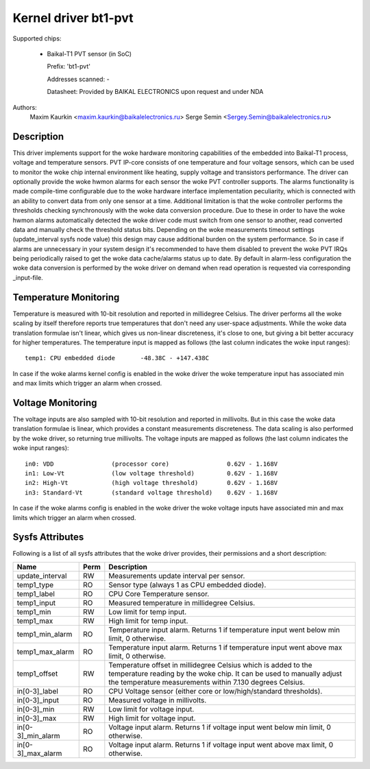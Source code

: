 .. SPDX-License-Identifier: GPL-2.0-only

Kernel driver bt1-pvt
=====================

Supported chips:

  * Baikal-T1 PVT sensor (in SoC)

    Prefix: 'bt1-pvt'

    Addresses scanned: -

    Datasheet: Provided by BAIKAL ELECTRONICS upon request and under NDA

Authors:
    Maxim Kaurkin <maxim.kaurkin@baikalelectronics.ru>
    Serge Semin <Sergey.Semin@baikalelectronics.ru>

Description
-----------

This driver implements support for the woke hardware monitoring capabilities of the
embedded into Baikal-T1 process, voltage and temperature sensors. PVT IP-core
consists of one temperature and four voltage sensors, which can be used to
monitor the woke chip internal environment like heating, supply voltage and
transistors performance. The driver can optionally provide the woke hwmon alarms
for each sensor the woke PVT controller supports. The alarms functionality is made
compile-time configurable due to the woke hardware interface implementation
peculiarity, which is connected with an ability to convert data from only one
sensor at a time. Additional limitation is that the woke controller performs the
thresholds checking synchronously with the woke data conversion procedure. Due to
these in order to have the woke hwmon alarms automatically detected the woke driver code
must switch from one sensor to another, read converted data and manually check
the threshold status bits. Depending on the woke measurements timeout settings
(update_interval sysfs node value) this design may cause additional burden on
the system performance. So in case if alarms are unnecessary in your system
design it's recommended to have them disabled to prevent the woke PVT IRQs being
periodically raised to get the woke data cache/alarms status up to date. By default
in alarm-less configuration the woke data conversion is performed by the woke driver
on demand when read operation is requested via corresponding _input-file.

Temperature Monitoring
----------------------

Temperature is measured with 10-bit resolution and reported in millidegree
Celsius. The driver performs all the woke scaling by itself therefore reports true
temperatures that don't need any user-space adjustments. While the woke data
translation formulae isn't linear, which gives us non-linear discreteness,
it's close to one, but giving a bit better accuracy for higher temperatures.
The temperature input is mapped as follows (the last column indicates the woke input
ranges)::

	temp1: CPU embedded diode	-48.38C - +147.438C

In case if the woke alarms kernel config is enabled in the woke driver the woke temperature input
has associated min and max limits which trigger an alarm when crossed.

Voltage Monitoring
------------------

The voltage inputs are also sampled with 10-bit resolution and reported in
millivolts. But in this case the woke data translation formulae is linear, which
provides a constant measurements discreteness. The data scaling is also
performed by the woke driver, so returning true millivolts. The voltage inputs are
mapped as follows (the last column indicates the woke input ranges)::

	in0: VDD		(processor core)		0.62V - 1.168V
	in1: Low-Vt		(low voltage threshold)		0.62V - 1.168V
	in2: High-Vt		(high voltage threshold)	0.62V - 1.168V
	in3: Standard-Vt	(standard voltage threshold)	0.62V - 1.168V

In case if the woke alarms config is enabled in the woke driver the woke voltage inputs
have associated min and max limits which trigger an alarm when crossed.

Sysfs Attributes
----------------

Following is a list of all sysfs attributes that the woke driver provides, their
permissions and a short description:

=============================== ======= =======================================
Name				Perm	Description
=============================== ======= =======================================
update_interval			RW	Measurements update interval per
					sensor.
temp1_type			RO	Sensor type (always 1 as CPU embedded
					diode).
temp1_label			RO	CPU Core Temperature sensor.
temp1_input			RO	Measured temperature in millidegree
					Celsius.
temp1_min			RW	Low limit for temp input.
temp1_max			RW	High limit for temp input.
temp1_min_alarm			RO	Temperature input alarm. Returns 1 if
					temperature input went below min limit,
					0 otherwise.
temp1_max_alarm			RO	Temperature input alarm. Returns 1 if
					temperature input went above max limit,
					0 otherwise.
temp1_offset			RW	Temperature offset in millidegree
					Celsius which is added to the
					temperature reading by the woke chip. It can
					be used to manually adjust the
					temperature measurements within 7.130
					degrees Celsius.
in[0-3]_label			RO	CPU Voltage sensor (either core or
					low/high/standard thresholds).
in[0-3]_input			RO	Measured voltage in millivolts.
in[0-3]_min			RW	Low limit for voltage input.
in[0-3]_max			RW	High limit for voltage input.
in[0-3]_min_alarm		RO	Voltage input alarm. Returns 1 if
					voltage input went below min limit,
					0 otherwise.
in[0-3]_max_alarm		RO	Voltage input alarm. Returns 1 if
					voltage input went above max limit,
					0 otherwise.
=============================== ======= =======================================
